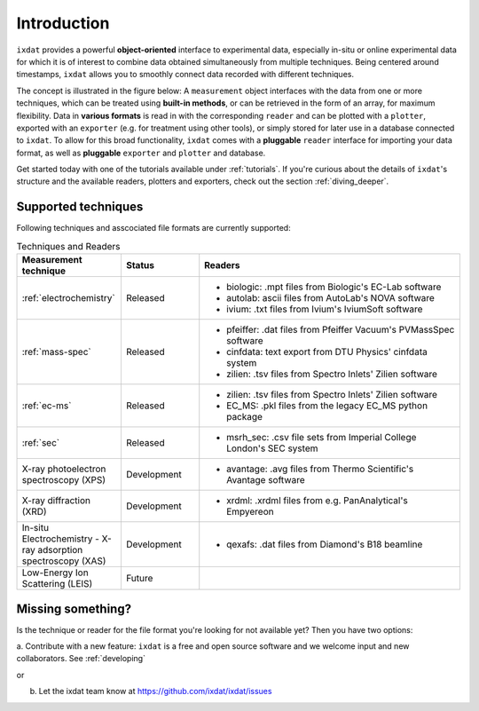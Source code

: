 .. _Introduction:

============
Introduction
============

``ixdat`` provides a powerful **object-oriented** interface to experimental data,
especially in-situ or online experimental data for which it is of interest to combine data obtained
simultaneously from multiple techniques. Being centered around timestamps, ``ixdat`` allows you to smoothly connect data
recorded with different techniques. 

The concept is illustrated in the figure below: A ``measurement`` object interfaces with the data from one or more techniques,
which can be treated using **built-in methods**, or can be retrieved in the form of an array, for maximum flexibility. 
Data in **various formats** is read in with the corresponding ``reader`` and can be plotted with a ``plotter``, exported with an ``exporter`` (e.g. for treatment using other tools), or simply stored for later use in a database connected to ``ixdat``.
To allow for this broad functionality, ``ixdat`` comes with a **pluggable** ``reader`` interface for importing your data format, as well as **pluggable** ``exporter`` and ``plotter`` and database.

.. image:: figures/pluggable.svg
  :width: 620
  :alt: Design: pluggability

Get started today with one of the tutorials available under :ref:`tutorials`. If you're curious about the details of ``ixdat``'s structure and the available readers, plotters and exporters, check out the section :ref:`diving_deeper`. 

Supported techniques
--------------------

Following techniques and asscociated file formats are currently supported:

.. list-table:: Techniques and Readers
   :widths: 20 15 50
   :header-rows: 1

   * - Measurement technique
     - Status
     - Readers
   * - :ref:`electrochemistry`
     - Released
     - - biologic: .mpt files from Biologic's EC-Lab software
       - autolab: ascii files from AutoLab's NOVA software
       - ivium: .txt files from Ivium's IviumSoft software
   * - :ref:`mass-spec`
     - Released
     - - pfeiffer: .dat files from Pfeiffer Vacuum's PVMassSpec software
       - cinfdata: text export from DTU Physics' cinfdata system
       - zilien: .tsv files from Spectro Inlets' Zilien software
   * - :ref:`ec-ms`
     - Released
     - - zilien: .tsv files from Spectro Inlets' Zilien software
       - EC_MS: .pkl files from the legacy EC_MS python package
   * - :ref:`sec`
     - Released
     - - msrh_sec: .csv file sets from Imperial College London's SEC system
   * - X-ray photoelectron spectroscopy (XPS)
     - Development
     - - avantage: .avg files from Thermo Scientific's Avantage software
   * - X-ray diffraction (XRD)
     - Development
     - - xrdml: .xrdml files from e.g. PanAnalytical's Empyereon
   * - In-situ Electrochemistry - X-ray adsorption spectroscopy (XAS)
     - Development
     - - qexafs: .dat files from Diamond's B18 beamline
   * - Low-Energy Ion Scattering (LEIS)
     - Future
     -

Missing something?
------------------

Is the technique or reader for the file format you're looking for not available yet? Then you have two options:

a. Contribute with a new feature: ``ixdat`` is a free and open source software and we welcome input and new collaborators.
See :ref:`developing`

or

b. Let the ixdat team know at https://github.com/ixdat/ixdat/issues
